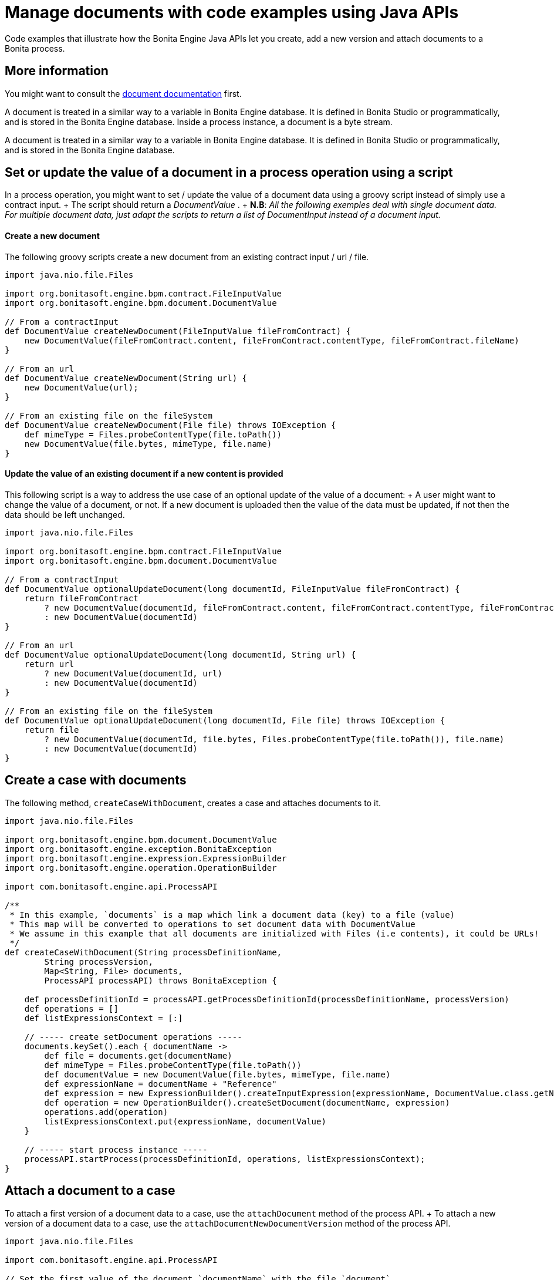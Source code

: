 = Manage documents with code examples using Java APIs

Code examples that illustrate how the Bonita Engine Java APIs let you create, add a new version and attach documents to a Bonita process.

== More information

You might want to consult the xref:documents.adoc[document documentation] first.

A document is treated in a similar way to a variable in Bonita Engine database.
It is defined in Bonita Studio or programmatically, and is stored in the Bonita Engine database.
Inside a process instance, a document is a byte stream.

A document is treated in a similar way to a variable in Bonita Engine database.
It is defined in Bonita Studio or programmatically, and is stored in the Bonita Engine database.

== Set or update the value of a document in a process operation using a script

In a process operation, you might want to set / update the value of a document data using a groovy script instead of simply use a contract input.
+ The script should return a _DocumentValue_ . + *N.B*: _All the following exemples deal with single document data.
For multiple document data, just adapt the scripts to return a list  of DocumentInput instead of a document input._

[discrete]
==== Create a new document

The following groovy scripts create a new document from an existing contract input / url / file.

[source,groovy]
----
import java.nio.file.Files

import org.bonitasoft.engine.bpm.contract.FileInputValue
import org.bonitasoft.engine.bpm.document.DocumentValue

// From a contractInput
def DocumentValue createNewDocument(FileInputValue fileFromContract) {
    new DocumentValue(fileFromContract.content, fileFromContract.contentType, fileFromContract.fileName)
}

// From an url
def DocumentValue createNewDocument(String url) {
    new DocumentValue(url);
}

// From an existing file on the fileSystem
def DocumentValue createNewDocument(File file) throws IOException {
    def mimeType = Files.probeContentType(file.toPath())
    new DocumentValue(file.bytes, mimeType, file.name)
}
----

[discrete]
==== Update the value of an existing document if a new content is provided

This following script is a way to address the use case of an optional update of the value of a document: + A user might want to change the value of a document, or not.
If a new document is uploaded then the value of the data must be updated, if not then the data should be left unchanged.

[source,groovy]
----
import java.nio.file.Files

import org.bonitasoft.engine.bpm.contract.FileInputValue
import org.bonitasoft.engine.bpm.document.DocumentValue

// From a contractInput
def DocumentValue optionalUpdateDocument(long documentId, FileInputValue fileFromContract) {
    return fileFromContract
        ? new DocumentValue(documentId, fileFromContract.content, fileFromContract.contentType, fileFromContract.fileName)
        : new DocumentValue(documentId)
}

// From an url
def DocumentValue optionalUpdateDocument(long documentId, String url) {
    return url
        ? new DocumentValue(documentId, url)
        : new DocumentValue(documentId)
}

// From an existing file on the fileSystem
def DocumentValue optionalUpdateDocument(long documentId, File file) throws IOException {
    return file
        ? new DocumentValue(documentId, file.bytes, Files.probeContentType(file.toPath()), file.name)
        : new DocumentValue(documentId)
}
----

== Create a case with documents

The following method, `createCaseWithDocument`, creates a case and attaches documents to it.

[source,groovy]
----
import java.nio.file.Files

import org.bonitasoft.engine.bpm.document.DocumentValue
import org.bonitasoft.engine.exception.BonitaException
import org.bonitasoft.engine.expression.ExpressionBuilder
import org.bonitasoft.engine.operation.OperationBuilder

import com.bonitasoft.engine.api.ProcessAPI

/**
 * In this example, `documents` is a map which link a document data (key) to a file (value)
 * This map will be converted to operations to set document data with DocumentValue
 * We assume in this example that all documents are initialized with Files (i.e contents), it could be URLs!
 */
def createCaseWithDocument(String processDefinitionName,
        String processVersion,
        Map<String, File> documents,
        ProcessAPI processAPI) throws BonitaException {

    def processDefinitionId = processAPI.getProcessDefinitionId(processDefinitionName, processVersion)
    def operations = []
    def listExpressionsContext = [:]

    // ----- create setDocument operations -----
    documents.keySet().each { documentName ->
        def file = documents.get(documentName)
        def mimeType = Files.probeContentType(file.toPath())
        def documentValue = new DocumentValue(file.bytes, mimeType, file.name)
        def expressionName = documentName + "Reference"
        def expression = new ExpressionBuilder().createInputExpression(expressionName, DocumentValue.class.getName())
        def operation = new OperationBuilder().createSetDocument(documentName, expression)
        operations.add(operation)
        listExpressionsContext.put(expressionName, documentValue)
    }

    // ----- start process instance -----
    processAPI.startProcess(processDefinitionId, operations, listExpressionsContext);
}
----

== Attach a document to a case

To attach a first version of a document data to a case, use the `attachDocument` method of the process API.
+ To attach a new version of a document data to a case, use the `attachDocumentNewDocumentVersion` method of the process API.

[source,groovy]
----
import java.nio.file.Files

import com.bonitasoft.engine.api.ProcessAPI

// Set the first value of the document `documentName` with the file `document`
// throw an exception if `documentName` has already a value
def attachDocumentToCase(ProcessAPI processAPI, long processInstanceId, String documentName, File document) {
    def mimeType = Files.probeContentType(document.toPath())
    processAPI.attachDocument(processInstanceId, documentName, document.name, mimeType, document.bytes)
}

// Update the value of the document `documentName` with the file `document`
// throw an exception if `documentName` doesn't already have a value
def attachNewDocumentVersionToCase(ProcessAPI processAPI, long processInstanceId, String documentName, File document) {
    def mimeType = Files.probeContentType(document.toPath())
    processAPI.attachNewDocumentVersion(processInstanceId, documentName, document.name, mimeType, document.bytes)
}
----

== Delete documents of archived cases based on archive date

The use case is to delete the documents of archived cases older than a certain date.
`searchArchivedDocumentsOlderThanArchivedDate` look for archived documents `deleteArchivedDocumentsOlderThan` delete the content of the document

WARNING: Althought the document binary will be deleted there will still be records in the database.
No methods are provided to completely get rid of the document from the database

[source,groovy]
----

//Search for documents of archived cases with archived date older than "archivedDate"
def SearchResult searchArchivedDocumentsOlderThanArchivedDate(ProcessAPI processAPI, long archivedDate, int startIndex, int maxResults){
	processAPI.searchArchivedDocuments(new SearchOptionsBuilder(startIndex, maxResults).with {
			lessOrEquals(ArchivedDocumentsSearchDescriptor.ARCHIVE_DATE, archivedDate)
			done()
		 })
}

//Delete archived documents older than archivedDate
def deleteArchivedDocumentsOlderThan(ProcessAPI processAPI, long archivedDate) {
	int startIndex = 0;
	int maxResults = 100
	def searchResult = searchArchivedDocumentsOlderThanArchivedDate(processAPI, archivedDate, startIndex, maxResults)
	while(searchResult.count > 0){
		searchResult.result.each { archivedDocument ->
			processAPI.deleteContentOfArchivedDocument(archivedDocument.contentStorageId.toLong());
		}
		startIndex += maxResults
		searchResult = searchArchivedDocumentsOlderThanArchivedDate(processAPI, archivedDate, startIndex, maxResults)
	}
}

//Then just call the method with desired archivedDate
deleteArchivedDocumentsOlderThan(processAPI, archivedDate);
----
